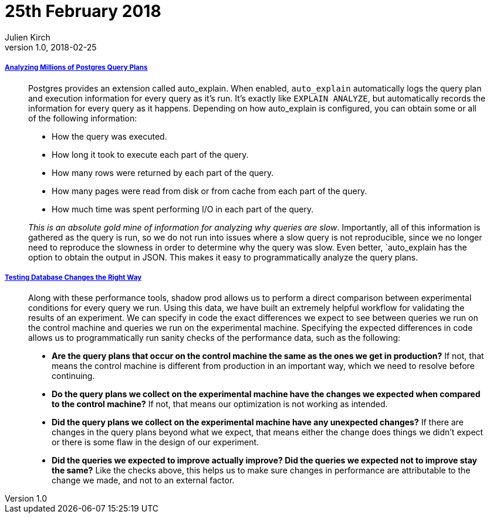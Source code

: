 = 25th February 2018
Julien Kirch
v1.0, 2018-02-25
:article_lang: en

===== link:https://heap.engineering/analyzing-performance-millions-sql-queries-one-special-snowflake/[Analyzing Millions of Postgres Query Plans]

[quote]
____
Postgres provides an extension called auto_explain. When enabled, `auto_explain` automatically logs the query plan and execution information for every query as it’s run. It’s exactly like `EXPLAIN ANALYZE`, but automatically records the information for every query as it happens. Depending on how auto_explain is configured, you can obtain some or all of the following information:

* How the query was executed.
* How long it took to execute each part of the query.
* How many rows were returned by each part of the query.
* How many pages were read from disk or from cache from each part of the query.
* How much time was spent performing I/O in each part of the query.

_This is an absolute gold mine of information for analyzing why queries are slow_. Importantly, all of this information is gathered as the query is run, so we do not run into issues where a slow query is not reproducible, since we no longer need to reproduce the slowness in order to determine why the query was slow. Even better, `auto_explain has the option to obtain the output in JSON. This makes it easy to programmatically analyze the query plans.
____


===== link:https://heapanalytics.com/blog/engineering/testing-database-changes-right-way[Testing Database Changes the Right Way]

[quote]
____
Along with these performance tools, shadow prod allows us to perform a direct comparison between experimental conditions for every query we run. Using this data, we have built an extremely helpful workflow for validating the results of an experiment. We can specify in code the exact differences we expect to see between queries we run on the control machine and queries we run on the experimental machine. Specifying the expected differences in code allows us to programmatically run sanity checks of the performance data, such as the following:

* *Are the query plans that occur on the control machine the same as the ones we get in production?* If not, that means the control machine is different from production in an important way, which we need to resolve before continuing.
* *Do the query plans we collect on the experimental machine have the changes we expected when compared to the control machine?* If not, that means our optimization is not working as intended.
* *Did the query plans we collect on the experimental machine have any unexpected changes?* If there are changes in the query plans beyond what we expect, that means either the change does things we didn’t expect or there is some flaw in the design of our experiment.
* *Did the queries we expected to improve actually improve? Did the queries we expected not to improve stay the same?* Like the checks above, this helps us to make sure changes in performance are attributable to the change we made, and not to an external factor.
____
